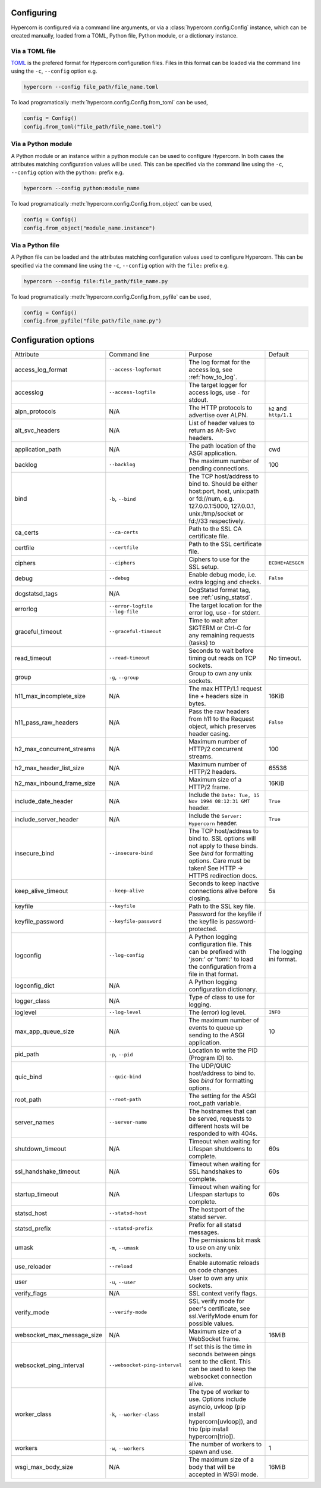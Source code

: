 .. _how_to_configure:

Configuring
===========

Hypercorn is configured via a command line arguments, or via a
:class:`hypercorn.config.Config` instance, which can be created
manually, loaded from a TOML, Python file, Python module, or a
dictionary instance.

Via a TOML file
---------------

`TOML <https://github.com/toml-lang/toml>`_ is the prefered format for
Hypercorn configuration files. Files in this format can be loaded via
the command line using the ``-c``, ``--config`` option e.g.

.. code-block::

     hypercorn --config file_path/file_name.toml

To load programatically :meth:`hypercorn.config.Config.from_toml` can
be used,

.. code-block:: python

     config = Config()
     config.from_toml("file_path/file_name.toml")

Via a Python module
-------------------

A Python module or an instance within a python module can be used to
configure Hypercorn. In both cases the attributes matching
configuration values will be used. This can be specified via the
command line using the ``-c``, ``--config`` option with the
``python:`` prefix e.g.

.. code-block::

     hypercorn --config python:module_name

To load programatically :meth:`hypercorn.config.Config.from_object`
can be used,

.. code-block:: python

     config = Config()
     config.from_object("module_name.instance")

Via a Python file
-------------------

A Python file can be loaded and the attributes matching configuration
values used to configure Hypercorn. This can be specified via the
command line using the ``-c``, ``--config`` option with the
``file:`` prefix e.g.

.. code-block::

     hypercorn --config file:file_path/file_name.py

To load programatically :meth:`hypercorn.config.Config.from_pyfile`
can be used,

.. code-block:: python

     config = Config()
     config.from_pyfile("file_path/file_name.py")

Configuration options
=====================

========================== ============================= =============================================== ========================
Attribute                  Command line                  Purpose                                         Default
-------------------------- ----------------------------- ----------------------------------------------- ------------------------
access_log_format          ``--access-logformat``        The log format for the access log, see
                                                         :ref:`how_to_log`.
accesslog                  ``--access-logfile``          The target logger for access logs, use
                                                         ``-`` for stdout.
alpn_protocols             N/A                           The HTTP protocols to advertise over            ``h2`` and ``http/1.1``
                                                         ALPN.
alt_svc_headers            N/A                           List of header values to return as
                                                         Alt-Svc headers.
application_path           N/A                           The path location of the ASGI                   cwd
                                                         application.
backlog                    ``--backlog``                 The maximum number of pending                   100
                                                         connections.
bind                       ``-b``, ``--bind``            The TCP host/address to bind to.
                                                         Should be either host:port, host,
                                                         unix:path or fd://num, e.g.
                                                         127.0.0.1:5000, 127.0.0.1,
                                                         unix:/tmp/socket or fd://33
                                                         respectively.
ca_certs                   ``--ca-certs``                Path to the SSL CA certificate file.
certfile                   ``--certfile``                Path to the SSL certificate file.
ciphers                    ``--ciphers``                 Ciphers to use for the SSL setup.               ``ECDHE+AESGCM``
debug                      ``--debug``                   Enable debug mode, i.e. extra logging           ``False``
                                                         and checks.
dogstatsd_tags             N/A                           DogStatsd format tag, see
                                                         :ref:`using_statsd`.
errorlog                   ``--error-logfile``           The target location for the error log,
                           ``--log-file``                use `-` for stderr.
graceful_timeout           ``--graceful-timeout``        Time to wait after SIGTERM or Ctrl-C
                                                         for any remaining requests (tasks) to
read_timeout               ``--read-timeout``            Seconds to wait before timing out reads         No timeout.
                                                         on TCP sockets.
group                      ``-g``, ``--group``           Group to own any unix sockets.
h11_max_incomplete_size    N/A                           The max HTTP/1.1 request line + headers         16KiB
                                                         size in bytes.
h11_pass_raw_headers       N/A                           Pass the raw headers from h11 to the            ``False``
                                                         Request object, which preserves header
                                                         casing.
h2_max_concurrent_streams  N/A                           Maximum number of HTTP/2 concurrent             100
                                                         streams.
h2_max_header_list_size    N/A                           Maximum number of HTTP/2 headers.               65536
h2_max_inbound_frame_size  N/A                           Maximum size of a HTTP/2 frame.                 16KiB
include_date_header        N/A                           Include the                                     ``True``
                                                         ``Date: Tue, 15 Nov 1994 08:12:31 GMT``
                                                         header.
include_server_header      N/A                           Include the ``Server: Hypercorn`` header.       ``True``
insecure_bind              ``--insecure-bind``           The TCP host/address to bind to. SSL
                                                         options will not apply to these binds.
                                                         See *bind* for formatting options.
                                                         Care must be taken! See HTTP -> HTTPS
                                                         redirection docs.
keep_alive_timeout         ``--keep-alive``              Seconds to keep inactive connections alive      5s
                                                         before closing.
keyfile                    ``--keyfile``                 Path to the SSL key file.
keyfile_password           ``--keyfile-password``        Password for the keyfile if the keyfile is
                                                         password-protected.
logconfig                  ``--log-config``              A Python logging configuration file. This       The logging ini format.
                                                         can be prefixed with 'json:' or 'toml:' to
                                                         load the configuration from a file in that
                                                         format.
logconfig_dict             N/A                           A Python logging configuration dictionary.
logger_class               N/A                           Type of class to use for logging.
loglevel                   ``--log-level``               The (error) log level.                          ``INFO``
max_app_queue_size         N/A                           The maximum number of events to queue up        10
                                                         sending to the ASGI application.
pid_path                   ``-p``, ``--pid``             Location to write the PID (Program ID) to.
quic_bind                  ``--quic-bind``               The UDP/QUIC host/address to bind to. See
                                                         *bind* for formatting options.
root_path                  ``--root-path``               The setting for the ASGI root_path
                                                         variable.
server_names               ``--server-name``             The hostnames that can be served, requests
                                                         to different hosts will be responded to
                                                         with 404s.
shutdown_timeout           N/A                           Timeout when waiting for Lifespan               60s
                                                         shutdowns to complete.
ssl_handshake_timeout      N/A                           Timeout when waiting for SSL handshakes to      60s
                                                         complete.
startup_timeout            N/A                           Timeout when waiting for Lifespan               60s
                                                         startups to complete.
statsd_host                ``--statsd-host``             The host:port of the statsd server.
statsd_prefix              ``--statsd-prefix``           Prefix for all statsd messages.
umask                      ``-m``, ``--umask``           The permissions bit mask to use on any
                                                         unix sockets.
use_reloader               ``--reload``                  Enable automatic reloads on code changes.
user                       ``-u``, ``--user``            User to own any unix sockets.
verify_flags               N/A                           SSL context verify flags.
verify_mode                ``--verify-mode``             SSL verify mode for peer's certificate,
                                                         see ssl.VerifyMode enum for possible
                                                         values.
websocket_max_message_size N/A                           Maximum size of a WebSocket frame.              16MiB
websocket_ping_interval    ``--websocket-ping-interval`` If set this is the time in seconds between
                                                         pings sent to the client. This can be used
                                                         to keep the websocket connection alive.
worker_class               ``-k``, ``--worker-class``    The type of worker to use. Options include
                                                         asyncio, uvloop (pip install
                                                         hypercorn[uvloop]), and trio (pip install
                                                         hypercorn[trio]).
workers                    ``-w``, ``--workers``         The number of workers to spawn and use.         1
wsgi_max_body_size         N/A                           The maximum size of a body that will be         16MiB
                                                         accepted in WSGI mode.
========================== ============================= =============================================== ========================
